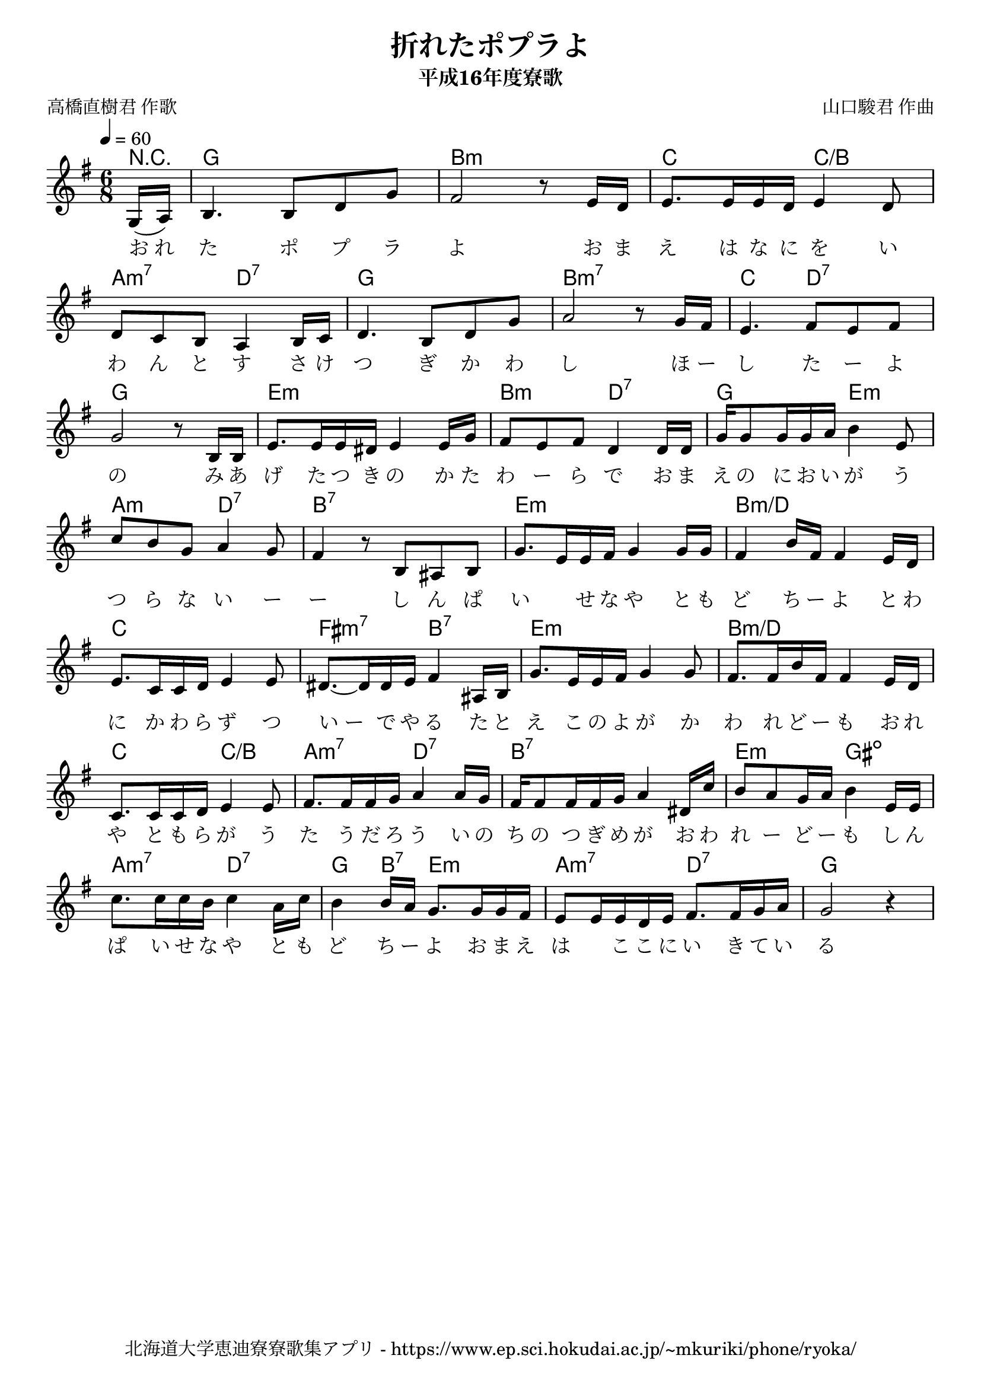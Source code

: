 ﻿\version "2.18.2"

\paper {indent = 0}

\header {
  title = "折れたポプラよ"
  subtitle = "平成16年度寮歌"
  composer = "山口駿君 作曲"
  poet = "高橋直樹君 作歌"
  tagline = "北海道大学恵迪寮寮歌集アプリ - https://www.ep.sci.hokudai.ac.jp/~mkuriki/phone/ryoka/"
}


melody = \relative c'{
  %\autoBeamOff
  \numericTimeSignature
  \override BreathingSign.text = \markup { \musicglyph #"scripts.upedaltoe" } % ブレスの記号指定
  \key g \major
  \tempo 4 = 60
  \time 6/8
  \partial 8 g16( a) | 
  b4. b8[ d g] | 
  fis2 r8 e16[ d] | 
  e8.[ e16 e d] e4 d8 | \break
  d[ c b] a4 b16[ c] | 
  d4. b8[ d g] | 
  a2 r8 g16[ fis] | 
  e4. fis8[ e fis] | \break
  g2 r8 b,16[ b] | 
  e8.[ e16 e dis] e4 e16[ g] | 
  fis8[ e fis] d4 d16[ d] | 
  g16[ g8 g16 g a] b4 e,8 | \break
  c'8[ b g] a4 g8 | 
  fis4 r8 b,8[ ais b] | 
  g'8.[ e16 e fis] g4 g16[ g] | 
  fis4 b16[ fis] fis4 e16[ d] | \break
  e8.[ c16 c d] e4 e8 | 
  dis8.~[ dis16 dis e] fis4 ais,16[ b] | 
  g'8.[ e16 e fis] g4 g8 | 
  fis8.[ fis16 b fis] fis4 e16[ d] | \break
  c8.[ c16 c d] e4 e8 | 
  fis8.[ fis16 fis g] a4 a16[ g] | 
  fis16[ fis8 fis16 fis g] a4 dis,16[ c'] | 
  b8[ a g16 a] b4 e,16[ e] | \break
  c'8.[ c16 c b] c4 a16[ c] | 
  b4 b16[ a] g8.[ g16 g fis] | 
  e8[ e16 e d e] fis8.[ fis16 g a] | 
  g2 r4 | 
}

text = \lyricmode{
  お_れ | 
  た ポ プ ラ | 
  よ お ま | 
  え は な に を い | 
  わ ん と す さ け | 
  つ ぎ か わ | 
  し ほ ー | 
  し た ー よ | 
  の み あ | 
  げ た つ き の か た | 
  わ ー ら で お ま | 
  え の に お い が う つ ら な い ー ー
  し ん ぱ い 　 せ な や と も ど ち ー よ 
  と わ に か わ ら ず つ い_ー で や る 
  た と え こ の よ が か わ れ ど ー も 
  お れ や と も ら が う た う だ ろ う 
  い の ち の つ ぎ め が お わ れ ー ど ー も 
  し ん ぱ い せ な や と も ど ち ー よ 
  お ま え は 　 こ こ に い き て い る 
}

harmony = \chordmode{
  r8 g2. b:m c4. c:/b 
  a4.:m7 d:7 g2. b:m7 c4. d:7 
  g2. e:m b4.:m d:7 g e:m 
  a:m d:7 b2.:7 e:m b2.:m/d 
  c2. fis4.:m7 b:7 e2.:m b2.:m/d 
  c4. c:/b a4.:m7 d:7 b2.:7 e4.:m gis:dim
  a:m7 d:7 g4 b8:7 e4.:m a:m7 d:7 g2
}

\score{
  <<
    % ギターコード
    \new ChordNames \with {midiInstrument = #"acoustic guitar (nylon)"}{
      \set chordChanges = ##t
      \harmony
    }
    
    % メロディーライン
    \new Voice = "one"{\melody}
    % 歌詞
    \new Lyrics \lyricsto "one" \text
    % 太鼓
    %\new DrumStaff \with{
    %   \remove "Time_signature_engraver"
    %   drumStyleTable = #percussion-style
    %   \override StaffSymbol.line-count = #1
    %   \hide Stem
    % }
    % \drum
  >>
  
\midi {}
\layout {
  \context {
    \Score
    \remove "Bar_number_engraver"
  }
}
}
